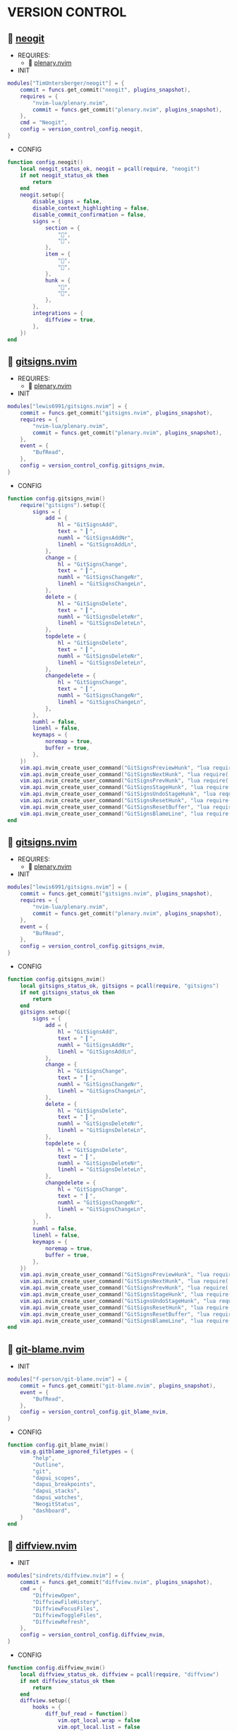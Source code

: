 *  VERSION CONTROL

**   [[https://github.com/TimUntersberger/neogit][neogit]]

    + REQUIRES:
        *  [[https://github.com/nvim-lua/plenary.nvim][plenary.nvim]]

    + INIT

    #+begin_src lua
    modules["TimUntersberger/neogit"] = {
        commit = funcs.get_commit("neogit", plugins_snapshot),
        requires = {
            "nvim-lua/plenary.nvim",
            commit = funcs.get_commit("plenary.nvim", plugins_snapshot),
        },
        cmd = "Neogit",
        config = version_control_config.neogit,
    }
    #+end_src

    + CONFIG

    #+begin_src lua
    function config.neogit()
        local neogit_status_ok, neogit = pcall(require, "neogit")
        if not neogit_status_ok then
            return
        end
        neogit.setup({
            disable_signs = false,
            disable_context_highlighting = false,
            disable_commit_confirmation = false,
            signs = {
                section = {
                    "",
                    "",
                },
                item = {
                    "",
                    "",
                },
                hunk = {
                    "",
                    "",
                },
            },
            integrations = {
                diffview = true,
            },
        })
    end
    #+end_src

**   [[https://github.com/lewis6991/gitsigns.nvim][gitsigns.nvim]]

    + REQUIRES:
        *  [[https://github.com/nvim-lua/plenary.nvim][plenary.nvim]]

    + INIT

    #+begin_src lua
    modules["lewis6991/gitsigns.nvim"] = {
        commit = funcs.get_commit("gitsigns.nvim", plugins_snapshot),
        requires = {
            "nvim-lua/plenary.nvim",
            commit = funcs.get_commit("plenary.nvim", plugins_snapshot),
        },
        event = {
            "BufRead",
        },
        config = version_control_config.gitsigns_nvim,
    }
    #+end_src

    + CONFIG

    #+begin_src lua
    function config.gitsigns_nvim()
        require("gitsigns").setup({
            signs = {
                add = {
                    hl = "GitSignsAdd",
                    text = " ▎",
                    numhl = "GitSignsAddNr",
                    linehl = "GitSignsAddLn",
                },
                change = {
                    hl = "GitSignsChange",
                    text = " ▎",
                    numhl = "GitSignsChangeNr",
                    linehl = "GitSignsChangeLn",
                },
                delete = {
                    hl = "GitSignsDelete",
                    text = " ▎",
                    numhl = "GitSignsDeleteNr",
                    linehl = "GitSignsDeleteLn",
                },
                topdelete = {
                    hl = "GitSignsDelete",
                    text = " ▎",
                    numhl = "GitSignsDeleteNr",
                    linehl = "GitSignsDeleteLn",
                },
                changedelete = {
                    hl = "GitSignsChange",
                    text = " ▎",
                    numhl = "GitSignsChangeNr",
                    linehl = "GitSignsChangeLn",
                },
            },
            numhl = false,
            linehl = false,
            keymaps = {
                noremap = true,
                buffer = true,
            },
        })
        vim.api.nvim_create_user_command("GitSignsPreviewHunk", "lua require('gitsigns').preview_hunk()", {})
        vim.api.nvim_create_user_command("GitSignsNextHunk", "lua require('gitsigns').next_hunk()", {})
        vim.api.nvim_create_user_command("GitSignsPrevHunk", "lua require('gitsigns').prev_hunk()", {})
        vim.api.nvim_create_user_command("GitSignsStageHunk", "lua require('gitsigns').stage_hunk()", {})
        vim.api.nvim_create_user_command("GitSignsUndoStageHunk", "lua require('gitsigns').undo_stage_hunk()", {})
        vim.api.nvim_create_user_command("GitSignsResetHunk", "lua require('gitsigns').reset_hunk()", {})
        vim.api.nvim_create_user_command("GitSignsResetBuffer", "lua require('gitsigns').reset_buffer()", {})
        vim.api.nvim_create_user_command("GitSignsBlameLine", "lua require('gitsigns').blame_line()", {})
    end
    #+end_src

**   [[https://github.com/sindrets/lewis6991/gitsigns.nvim][gitsigns.nvim]]

    + REQUIRES:
        *  [[https://github.com/nvim-lua/plenary.nvim][plenary.nvim]]

    + INIT

    #+begin_src lua
    modules["lewis6991/gitsigns.nvim"] = {
        commit = funcs.get_commit("gitsigns.nvim", plugins_snapshot),
        requires = {
            "nvim-lua/plenary.nvim",
            commit = funcs.get_commit("plenary.nvim", plugins_snapshot),
        },
        event = {
            "BufRead",
        },
        config = version_control_config.gitsigns_nvim,
    }
    #+end_src

    + CONFIG

    #+begin_src lua
    function config.gitsigns_nvim()
        local gitsigns_status_ok, gitsigns = pcall(require, "gitsigns")
        if not gitsigns_status_ok then
            return
        end
        gitsigns.setup({
            signs = {
                add = {
                    hl = "GitSignsAdd",
                    text = " ▎",
                    numhl = "GitSignsAddNr",
                    linehl = "GitSignsAddLn",
                },
                change = {
                    hl = "GitSignsChange",
                    text = " ▎",
                    numhl = "GitSignsChangeNr",
                    linehl = "GitSignsChangeLn",
                },
                delete = {
                    hl = "GitSignsDelete",
                    text = " ▎",
                    numhl = "GitSignsDeleteNr",
                    linehl = "GitSignsDeleteLn",
                },
                topdelete = {
                    hl = "GitSignsDelete",
                    text = " ▎",
                    numhl = "GitSignsDeleteNr",
                    linehl = "GitSignsDeleteLn",
                },
                changedelete = {
                    hl = "GitSignsChange",
                    text = " ▎",
                    numhl = "GitSignsChangeNr",
                    linehl = "GitSignsChangeLn",
                },
            },
            numhl = false,
            linehl = false,
            keymaps = {
                noremap = true,
                buffer = true,
            },
        })
        vim.api.nvim_create_user_command("GitSignsPreviewHunk", "lua require('gitsigns').preview_hunk()", {})
        vim.api.nvim_create_user_command("GitSignsNextHunk", "lua require('gitsigns').next_hunk()", {})
        vim.api.nvim_create_user_command("GitSignsPrevHunk", "lua require('gitsigns').prev_hunk()", {})
        vim.api.nvim_create_user_command("GitSignsStageHunk", "lua require('gitsigns').stage_hunk()", {})
        vim.api.nvim_create_user_command("GitSignsUndoStageHunk", "lua require('gitsigns').undo_stage_hunk()", {})
        vim.api.nvim_create_user_command("GitSignsResetHunk", "lua require('gitsigns').reset_hunk()", {})
        vim.api.nvim_create_user_command("GitSignsResetBuffer", "lua require('gitsigns').reset_buffer()", {})
        vim.api.nvim_create_user_command("GitSignsBlameLine", "lua require('gitsigns').blame_line()", {})
    end
    #+end_src

**   [[https://github.com/f-person/git-blame.nvim][git-blame.nvim]]

    + INIT

    #+begin_src lua
    modules["f-person/git-blame.nvim"] = {
        commit = funcs.get_commit("git-blame.nvim", plugins_snapshot),
        event = {
            "BufRead",
        },
        config = version_control_config.git_blame_nvim,
    }
    #+end_src

    + CONFIG

    #+begin_src lua
    function config.git_blame_nvim()
        vim.g.gitblame_ignored_filetypes = {
            "help",
            "Outline",
            "git",
            "dapui_scopes",
            "dapui_breakpoints",
            "dapui_stacks",
            "dapui_watches",
            "NeogitStatus",
            "dashboard",
        }
    end
    #+end_src

**   [[https://github.com/sindrets/diffview.nvim][diffview.nvim]]

    + INIT

    #+begin_src lua
    modules["sindrets/diffview.nvim"] = {
        commit = funcs.get_commit("diffview.nvim", plugins_snapshot),
        cmd = {
            "DiffviewOpen",
            "DiffviewFileHistory",
            "DiffviewFocusFiles",
            "DiffviewToggleFiles",
            "DiffviewRefresh",
        },
        config = version_control_config.diffview_nvim,
    }
    #+end_src

    + CONFIG

    #+begin_src lua
    function config.diffview_nvim()
        local diffview_status_ok, diffview = pcall(require, "diffview")
        if not diffview_status_ok then
            return
        end
        diffview.setup({
            hooks = {
                diff_buf_read = function()
                    vim.opt_local.wrap = false
                    vim.opt_local.list = false
                    vim.opt_local.relativenumber = false
                    vim.opt_local.cursorcolumn = false
                    vim.opt_local.colorcolumn = "0"
                end,
            },
        })
    end
    #+end_src

**   [[https://github.com/pwntester/octo.nvim][pwntester/octo.nvim]]

    + REQUIRES:
        *  [[https://github.com/nvim-lua/plenary.nvim][plenary.nvim]]
        *  [[https://github.com/nvim-telescope/telescope.nvim][telescope.nvim]]
        *  [[https://github.com/kyazdani42/nvim-web-devicons][nvim-web-devicons]]

    + INIT

    #+begin_src lua
    modules["pwntester/octo.nvim"] = {
        commit = funcs.get_commit("octo.nvim", plugins_snapshot),
        after = "lvim-colorscheme",
        requires = {
            {
                "nvim-lua/plenary.nvim",
                commit = funcs.get_commit("plenary.nvim", plugins_snapshot),
            },
            {
                "nvim-telescope/telescope.nvim",
                commit = funcs.get_commit("telescope.nvim", plugins_snapshot),
            },
            {
                "kyazdani42/nvim-web-devicons",
                commit = funcs.get_commit("nvim-web-devicons", plugins_snapshot),
            },
        },
        config = version_control_config.octo_nvim,
    }
    #+end_src

    + CONFIG

    #+begin_src lua
    function config.octo_nvim()
        local octo_status_ok, octo = pcall(require, "octo")
        if not octo_status_ok then
            return
        end
        octo.setup()
    end
    #+end_src

**   [[https://github.com/mbbill/undotree][undotree]]

    + INIT

    #+begin_src lua
    modules["mbbill/undotree"] = {
        commit = funcs.get_commit("undotree", plugins_snapshot),
        event = {
            "BufRead",
        },
        cmd = "UndotreeToggle",
    }
    #+end_src
